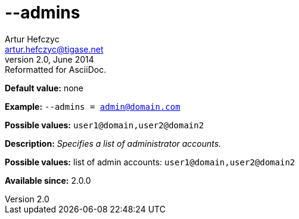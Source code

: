 [[admins]]
--admins
========
Artur Hefczyc <artur.hefczyc@tigase.net>
v2.0, June 2014: Reformatted for AsciiDoc.
:toc:
:numbered:
:website: http://tigase.net/
:Date: 2013-02-09 07:42

*Default value:* none

*Example:* +--admins = admin@domain.com+

*Possible values:* +user1@domain,user2@domain2+

*Description:* 'Specifies a list of administrator accounts.'

*Possible values:* list of admin accounts: +user1@domain,user2@domain2+

*Available since:* 2.0.0

